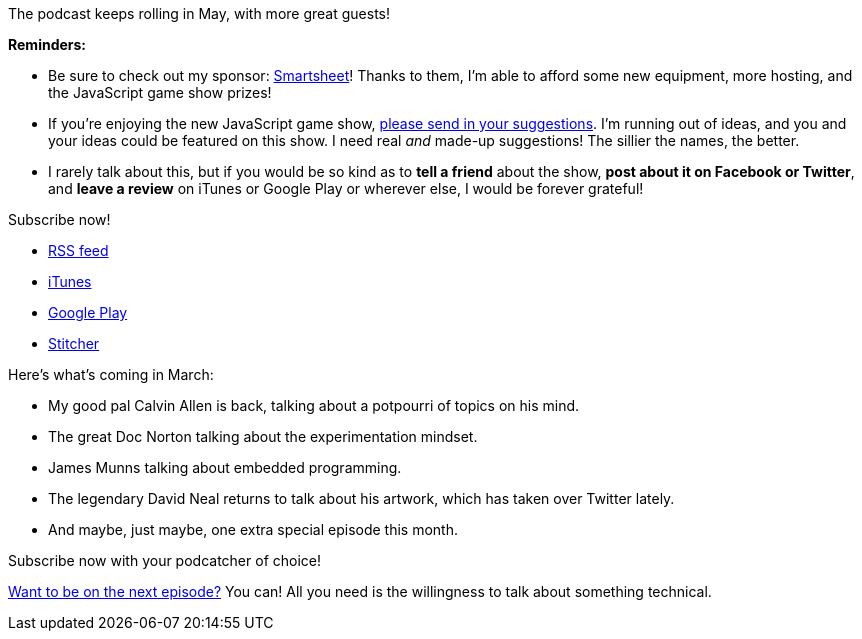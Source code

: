 :imagesdir: images
:meta-description: David
:title: Podcast Preview - May 2018
:slug: Podcast-Preview-May-2018
:tags: podcast
:heroimage: https://crosscuttingconcerns.blob.core.windows.net/images/speaker.png
:podcastpath:
:podcastsize:
:podcastlength:

The podcast keeps rolling in May, with more great guests!

*Reminders:*

* Be sure to check out my sponsor: link:https://smartsheet.com/crosscuttingconcerns[Smartsheet]! Thanks to them, I'm able to afford some new equipment, more hosting, and the JavaScript game show prizes!
* If you're enjoying the new JavaScript game show, link:https://crosscuttingconcerns.com/Contact[please send in your suggestions]. I'm running out of ideas, and you and your ideas could be featured on this show. I need real __and__ made-up suggestions! The sillier the names, the better.
* I rarely talk about this, but if you would be so kind as to *tell a friend* about the show, *post about it on Facebook or Twitter*, and *leave a review* on iTunes or Google Play or wherever else, I would be forever grateful!

Subscribe now!

* link:http://feeds.feedburner.com/CrossCuttingConcernsPodcast[RSS feed]
* link:https://itunes.apple.com/us/podcast/cross-cutting-concerns-podcast/id1118950133?mt=2[iTunes]
* link:https://goo.gl/app/playmusic?ibi=com.google.PlayMusic&amp;isi=691797987&amp;ius=googleplaymusic&amp;link=https://play.google.com/music/m/Itdw4st6e5b45a7t6t6a772otue?t%3DCross_Cutting_Concerns_Podcast[Google Play]
* link:http://www.stitcher.com/podcast/cross-cutting-concerns[Stitcher]

Here's what's coming in March:

* My good pal Calvin Allen is back, talking about a potpourri of topics on his mind.
* The great Doc Norton talking about the experimentation mindset.
* James Munns talking about embedded programming.
* The legendary David Neal returns to talk about his artwork, which has taken over Twitter lately.
* And maybe, just maybe, one extra special episode this month.

Subscribe now with your podcatcher of choice!

link:http://crosscuttingconcerns.com/Want-to-be-on-a-podcast[Want to be on the next episode?] You can! All you need is the willingness to talk about something technical.